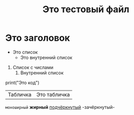 #+TITLE: Это тестовый файл

* Это заголовок

- Это список
    - Это внутренний список

1. Список с числами
    1. Внутренний список

#+begin_src python
print("Это код")
#+begin_src

| Табличка | Это табличка |

=моноширный=
*жирный*
_подчёркнутый_
-зачёркнутый-